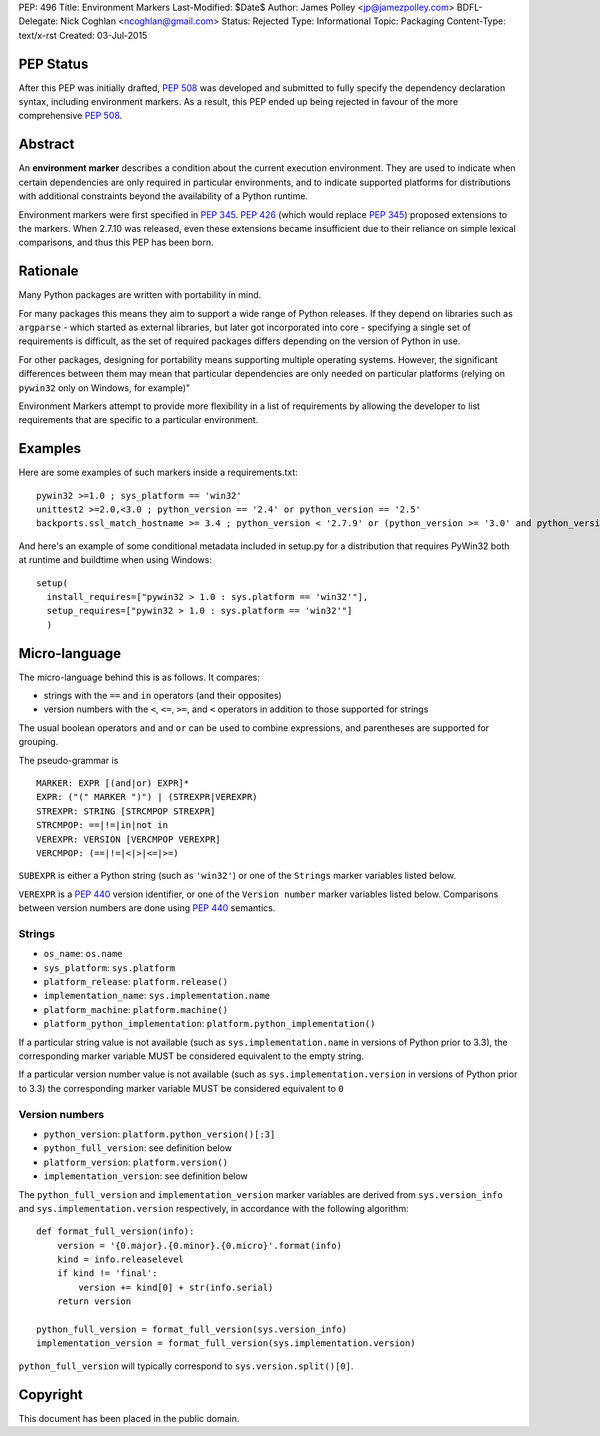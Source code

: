 PEP: 496
Title: Environment Markers
Last-Modified: $Date$
Author: James Polley <jp@jamezpolley.com>
BDFL-Delegate: Nick Coghlan <ncoghlan@gmail.com>
Status: Rejected
Type: Informational
Topic: Packaging
Content-Type: text/x-rst
Created: 03-Jul-2015

PEP Status
==========

After this PEP was initially drafted, :pep:`508` was developed and submitted to
fully specify the dependency declaration syntax, including environment markers.
As a result, this PEP ended up being rejected in favour of the more comprehensive
:pep:`508`.

Abstract
========

An **environment marker** describes a condition about the current execution
environment. They are used to indicate when certain dependencies are only
required in particular environments, and to indicate supported platforms
for distributions with additional constraints beyond the availability of a
Python runtime.

Environment markers were first specified in :pep:`345`. :pep:`426`
(which would replace :pep:`345`) proposed extensions to the markers.
When 2.7.10 was released, even these extensions became insufficient due to
their reliance on simple lexical comparisons, and thus this PEP has been born.

Rationale
=========

Many Python packages are written with portability in mind.

For many packages this means they aim to support a wide range of
Python releases. If they depend on libraries such as ``argparse`` -
which started as external libraries, but later got incorporated into
core - specifying a single set of requirements is difficult, as the
set of required packages differs depending on the version of Python in
use.

For other packages, designing for portability means supporting
multiple operating systems. However, the significant differences
between them may mean that particular dependencies are only needed on
particular platforms (relying on ``pywin32`` only on Windows, for
example)"

Environment Markers attempt to provide more flexibility in a list of
requirements by allowing the developer to list requirements that are
specific to a particular environment.

Examples
========

Here are some examples of such markers inside a requirements.txt::

   pywin32 >=1.0 ; sys_platform == 'win32'
   unittest2 >=2.0,<3.0 ; python_version == '2.4' or python_version == '2.5'
   backports.ssl_match_hostname >= 3.4 ; python_version < '2.7.9' or (python_version >= '3.0' and python_version < '3.4')

And here's an example of some conditional metadata included in
setup.py for a distribution that requires PyWin32 both at runtime and
buildtime when using Windows::

   setup(
     install_requires=["pywin32 > 1.0 : sys.platform == 'win32'"],
     setup_requires=["pywin32 > 1.0 : sys.platform == 'win32'"]
     )


Micro-language
==============

The micro-language behind this is as follows. It compares:

* strings with the ``==`` and ``in`` operators (and their opposites)
* version numbers with the ``<``, ``<=``, ``>=``, and ``<`` operators
  in addition to those supported for strings

The usual boolean operators ``and`` and ``or`` can be used to combine
expressions, and parentheses are supported for grouping.

The pseudo-grammar is ::

    MARKER: EXPR [(and|or) EXPR]*
    EXPR: ("(" MARKER ")") | (STREXPR|VEREXPR)
    STREXPR: STRING [STRCMPOP STREXPR]
    STRCMPOP: ==|!=|in|not in
    VEREXPR: VERSION [VERCMPOP VEREXPR]
    VERCMPOP: (==|!=|<|>|<=|>=)


``SUBEXPR`` is either a Python string (such as ``'win32'``) or one of
the ``Strings`` marker variables listed below.

``VEREXPR`` is a :pep:`440` version identifier, or one of the
``Version number`` marker variables listed below. Comparisons between
version numbers are done using :pep:`440` semantics.


Strings
-------

* ``os_name``: ``os.name``
* ``sys_platform``: ``sys.platform``
* ``platform_release``: ``platform.release()``
* ``implementation_name``: ``sys.implementation.name``
* ``platform_machine``: ``platform.machine()``
* ``platform_python_implementation``: ``platform.python_implementation()``


If a particular string value is not available (such as ``sys.implementation.name``
in versions of Python prior to 3.3), the corresponding marker
variable MUST be considered equivalent to the empty string.

If a particular version number value is not available (such as
``sys.implementation.version`` in versions of Python prior to 3.3) the
corresponding marker variable MUST be considered equivalent to ``0``


Version numbers
---------------

* ``python_version``: ``platform.python_version()[:3]``
* ``python_full_version``: see definition below
* ``platform_version``: ``platform.version()``
* ``implementation_version``: see definition below

The ``python_full_version`` and ``implementation_version`` marker variables
are derived from ``sys.version_info`` and ``sys.implementation.version``
respectively, in accordance with the following algorithm::

    def format_full_version(info):
        version = '{0.major}.{0.minor}.{0.micro}'.format(info)
        kind = info.releaselevel
        if kind != 'final':
            version += kind[0] + str(info.serial)
        return version

    python_full_version = format_full_version(sys.version_info)
    implementation_version = format_full_version(sys.implementation.version)

``python_full_version`` will typically correspond to ``sys.version.split()[0]``.


Copyright
=========

This document has been placed in the public domain.
